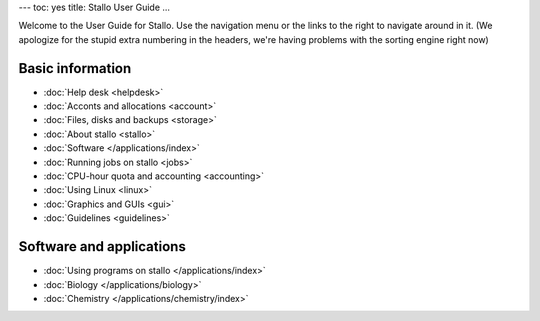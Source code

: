 ---
toc: yes
title: Stallo User Guide
...

Welcome to the User Guide for Stallo. Use the navigation menu or the
links to the right to navigate around in it. (We apologize for the
stupid extra numbering in the headers, we're having problems with the
sorting engine right now)


Basic information
========================

* :doc:`Help desk <helpdesk>`
* :doc:`Acconts and allocations <account>`
* :doc:`Files, disks and backups <storage>`
* :doc:`About stallo <stallo>`
* :doc:`Software </applications/index>`
* :doc:`Running jobs on stallo <jobs>`
* :doc:`CPU-hour quota and accounting <accounting>`
* :doc:`Using Linux <linux>`
* :doc:`Graphics and GUIs <gui>`
* :doc:`Guidelines <guidelines>`

Software and applications
==========================

* :doc:`Using programs on stallo </applications/index>`
* :doc:`Biology </applications/biology>`
* :doc:`Chemistry </applications/chemistry/index>`

